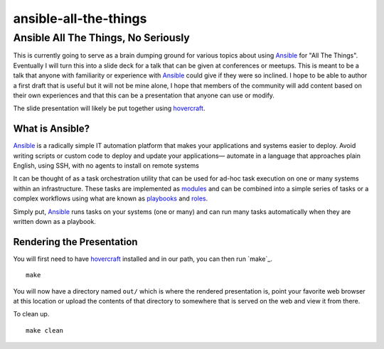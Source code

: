 ======================
ansible-all-the-things
======================

Ansible All The Things, No Seriously
====================================

This is currently going to serve as a brain dumping ground for various topics
about using `Ansible`_ for "All The Things". Eventually I will turn this into
a slide deck for a talk that can be given at conferences or meetups. This is
meant to be a talk that anyone with familiarity or experience with `Ansible`_
could give if they were so inclined. I hope to be able to author a first draft
that is useful but it will not be mine alone, I hope that members of the
community will add content based on their own experiences and that this can be
a presentation that anyone can use or modify.

The slide presentation will likely be put together using `hovercraft`_.

What is Ansible?
----------------

`Ansible`_ is a radically simple IT automation platform that makes your
applications and systems easier to deploy. Avoid writing scripts or custom code
to deploy and update your applications— automate in a language that approaches
plain English, using SSH, with no agents to install on remote systems

It can be thought of as a task orchestration utility that can be used for ad-hoc
task execution on one or many systems within an infrastructure. These tasks are
implemented as `modules`_ and can be combined into a simple series of tasks or
a complex workflows using what are known as `playbooks`_ and `roles`_.

Simply put, `Ansible`_ runs tasks on your systems (one or many) and can run many
tasks automatically when they are written down as a playbook.

Rendering the Presentation
--------------------------

You will first need to have `hovercraft`_ installed and in our path, you can
then run `make`_.

::

    make

You will now have a directory named ``out/`` which is where the rendered
presentation is, point your favorite web browser at this location or upload the
contents of that directory to somewhere that is served on the web and view it
from there.

To clean up.

::

    make clean

.. _Ansible: https://www.ansible.com/
.. _Kubernetes: http://kubernetes.io/
.. _OpenShift: https://www.openshift.org/
.. _hovercraft: https://github.com/regebro/hovercraft
.. _modules: http://docs.ansible.com/ansible/modules.html
.. _playbooks: http://docs.ansible.com/ansible/playbooks.html
.. _roles: http://docs.ansible.com/ansible/playbooks_roles.html
.. _ansible-container:
    https://github.com/ansible/ansible-container
.. _Zuul:
    http://lists.openstack.org/pipermail/openstack-dev/2016-June/097584.html

